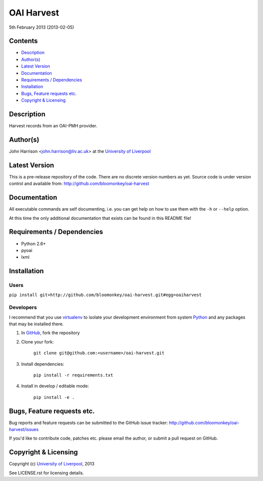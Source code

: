 OAI Harvest
===========

5th February 2013 (2013-02-05)

Contents
--------

- `Description`_
- `Author(s)`_
- `Latest Version`_
- `Documentation`_
- `Requirements / Dependencies`_
- `Installation`_
- `Bugs, Feature requests etc.`_
- `Copyright & Licensing`_
                                   

Description
-----------

Harvest records from an OAI-PMH provider.


Author(s)
---------

John Harrison <john.harrison@liv.ac.uk> at the `University of Liverpool`_ 


Latest Version
--------------

This is a pre-release repository of the code. There are no discrete version
numbers as yet. Source code is under version control and available from:
http://github.com/bloomonkey/oai-harvest


Documentation
-------------

All executable commands are self documenting, i.e. you can get help on how to
use them with the ``-h`` or ``--help`` option.

At this time the only additional documentation that exists can be found in this
README file!


Requirements / Dependencies
---------------------------

- Python 2.6+
- pyoai
- lxml


Installation
------------

Users
~~~~~

``pip install git+http://github.com/bloomonkey/oai-harvest.git#egg=oaiharvest``


Developers
~~~~~~~~~~

I recommend that you use virtualenv_ to isolate your development environment
from system Python_ and any packages that may be installed there.

1. In GitHub_, fork the repository

2. Clone your fork:

    ``git clone git@github.com:<username>/oai-harvest.git``

3. Install dependencies:

    ``pip install -r requirements.txt``

4. Install in develop / editable mode:

    ``pip install -e .``


Bugs, Feature requests etc.
---------------------------

Bug reports and feature requests can be submitted to the GitHub issue tracker:
http://github.com/bloomonkey/oai-harvest/issues

If you'd like to contribute code, patches etc. please email the author, or
submit a pull request on GitHub.


Copyright & Licensing
---------------------

Copyright (c) `University of Liverpool`_, 2013

See LICENSE.rst for licensing details.


.. Links
.. _Python: http://www.python.org/
.. _WSGI: http://wsgi.org
.. _`Encoded Archival Description`: http://www.loc.gov/ead/
.. _`University of Liverpool`: http://www.liv.ac.uk
.. _GitHub: http://github.com
.. _virtualenv: http://www.virtualenv.org/en/latest/
